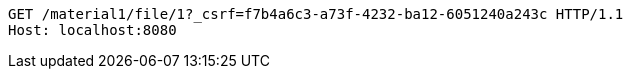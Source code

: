 [source,http,options="nowrap"]
----
GET /material1/file/1?_csrf=f7b4a6c3-a73f-4232-ba12-6051240a243c HTTP/1.1
Host: localhost:8080

----